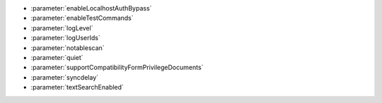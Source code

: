 - :parameter:`enableLocalhostAuthBypass`
- :parameter:`enableTestCommands`
- :parameter:`logLevel`
- :parameter:`logUserIds`
- :parameter:`notablescan`
- :parameter:`quiet`
- :parameter:`supportCompatibilityFormPrivilegeDocuments`
- :parameter:`syncdelay`
- :parameter:`textSearchEnabled`

.. - :parameter:`releaseConnectionsAfterResponse`
